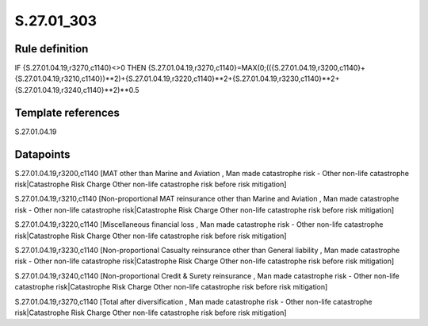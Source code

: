 ===========
S.27.01_303
===========

Rule definition
---------------

IF {S.27.01.04.19,r3270,c1140}<>0 THEN {S.27.01.04.19,r3270,c1140}=MAX(0;(({S.27.01.04.19,r3200,c1140}+{S.27.01.04.19,r3210,c1140})**2)+{S.27.01.04.19,r3220,c1140}**2+{S.27.01.04.19,r3230,c1140}**2+{S.27.01.04.19,r3240,c1140}**2)**0.5


Template references
-------------------

S.27.01.04.19

Datapoints
----------

S.27.01.04.19,r3200,c1140 [MAT other than Marine and Aviation , Man made catastrophe risk - Other non-life catastrophe risk|Catastrophe Risk Charge Other non-life catastrophe risk before risk mitigation]

S.27.01.04.19,r3210,c1140 [Non-proportional MAT reinsurance other than Marine and Aviation , Man made catastrophe risk - Other non-life catastrophe risk|Catastrophe Risk Charge Other non-life catastrophe risk before risk mitigation]

S.27.01.04.19,r3220,c1140 [Miscellaneous financial loss , Man made catastrophe risk - Other non-life catastrophe risk|Catastrophe Risk Charge Other non-life catastrophe risk before risk mitigation]

S.27.01.04.19,r3230,c1140 [Non-proportional Casualty reinsurance other than General liability , Man made catastrophe risk - Other non-life catastrophe risk|Catastrophe Risk Charge Other non-life catastrophe risk before risk mitigation]

S.27.01.04.19,r3240,c1140 [Non-proportional Credit & Surety reinsurance , Man made catastrophe risk - Other non-life catastrophe risk|Catastrophe Risk Charge Other non-life catastrophe risk before risk mitigation]

S.27.01.04.19,r3270,c1140 [Total after diversification , Man made catastrophe risk - Other non-life catastrophe risk|Catastrophe Risk Charge Other non-life catastrophe risk before risk mitigation]



